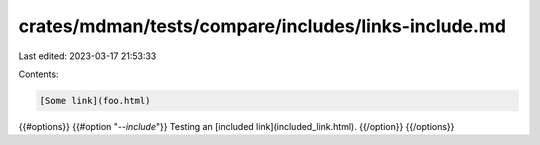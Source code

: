 crates/mdman/tests/compare/includes/links-include.md
====================================================

Last edited: 2023-03-17 21:53:33

Contents:

.. code-block:: md

    [Some link](foo.html)

{{#options}}
{{#option "`--include`"}}
Testing an [included link](included_link.html).
{{/option}}
{{/options}}


